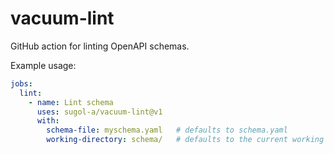 * vacuum-lint

GitHub action for linting OpenAPI schemas.

Example usage:
#+begin_src yaml
jobs:
  lint:
    - name: Lint schema
      uses: sugol-a/vacuum-lint@v1
      with:
        schema-file: myschema.yaml   # defaults to schema.yaml
        working-directory: schema/   # defaults to the current working dir
#+end_src
